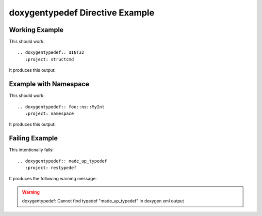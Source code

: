 
.. _typedef-example:

doxygentypedef Directive Example
================================

Working Example
---------------

.. cpp:namespace:: @ex_typedef_example

This should work::

   .. doxygentypedef:: UINT32
      :project: structcmd

It produces this output:

.. doxygentypedef:: UINT32
  :project: structcmd

Example with Namespace
----------------------

.. cpp:namespace:: @ex_typedef_namespace

This should work::

   .. doxygentypedef:: foo::ns::MyInt
      :project: namespace

It produces this output:

.. doxygentypedef:: foo::ns::MyInt
   :project: namespace

Failing Example
---------------

.. cpp:namespace:: @ex_typedef_failing

This intentionally fails::

   .. doxygentypedef:: made_up_typedef
      :project: restypedef

It produces the following warning message:

.. warning:: doxygentypedef: Cannot find typedef "made_up_typedef" in doxygen xml output

